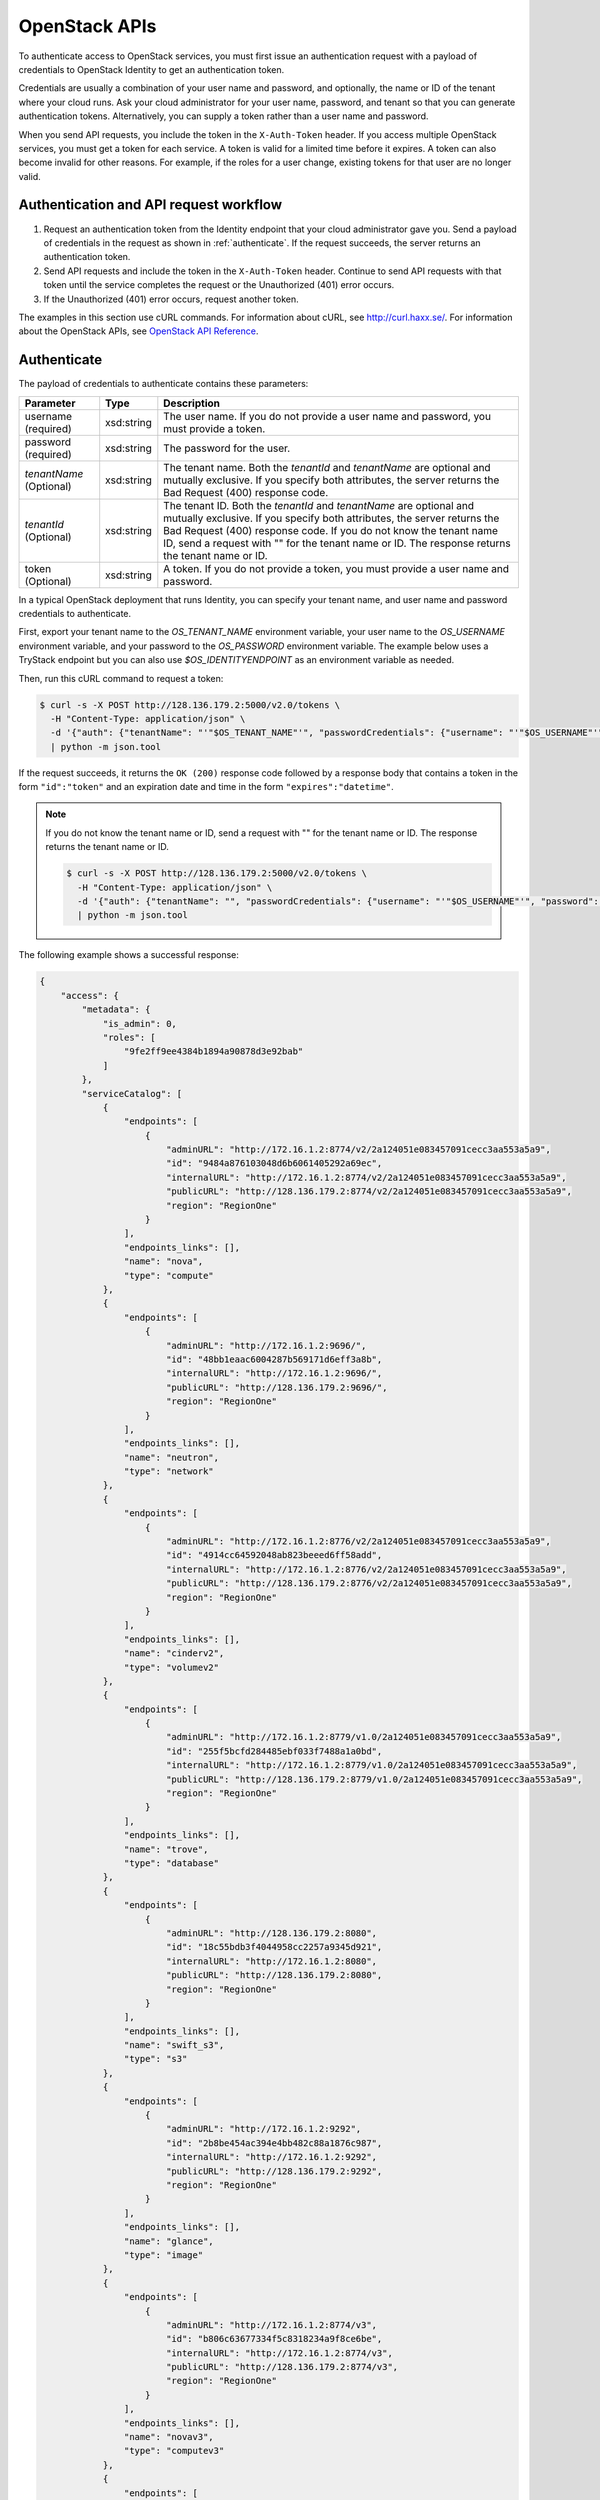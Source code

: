 .. _openstack_API_quick_guide:

==============
OpenStack APIs
==============

To authenticate access to OpenStack services, you must first issue an
authentication request with a payload of credentials to OpenStack Identity to
get an authentication token.

Credentials are usually a combination of your user name and password,
and optionally, the name or ID of the tenant where your cloud runs.
Ask your cloud administrator for your user name, password, and tenant so
that you can generate authentication tokens. Alternatively, you can
supply a token rather than a user name and password.

When you send API requests, you include the token in the ``X-Auth-Token``
header. If you access multiple OpenStack services, you must get a token for
each service. A token is valid for a limited time before it expires. A token
can also become invalid for other reasons. For example, if the roles for a
user change, existing tokens for that user are no longer valid.

Authentication and API request workflow
~~~~~~~~~~~~~~~~~~~~~~~~~~~~~~~~~~~~~~~

#. Request an authentication token from the Identity endpoint that your
   cloud administrator gave you. Send a payload of credentials in the
   request as shown in :ref:`authenticate`. If the request succeeds, the server
   returns an authentication token.

#. Send API requests and include the token in the ``X-Auth-Token``
   header. Continue to send API requests with that token until the service
   completes the request or the Unauthorized (401) error occurs.

#. If the Unauthorized (401) error occurs, request another token.

The examples in this section use cURL commands. For information about cURL,
see http://curl.haxx.se/. For information about the OpenStack APIs, see
`OpenStack API Reference <http://developer.openstack.org/api-ref.html>`__.


.. _authenticate:

Authenticate
~~~~~~~~~~~~

The payload of credentials to authenticate contains these parameters:

+-----------------------+----------------+--------------------------------------+
| Parameter             | Type           | Description                          |
+=======================+================+======================================+
| username (required)   | xsd:string     | The user name. If you do not provide |
|                       |                | a user name and password, you must   |
|                       |                | provide a token.                     |
+-----------------------+----------------+--------------------------------------+
| password (required)   | xsd:string     | The password for the user.           |
+-----------------------+----------------+--------------------------------------+
| *tenantName*          | xsd:string     | The tenant name. Both the            |
| (Optional)            |                | *tenantId* and *tenantName*          |
|                       |                | are optional and mutually exclusive. |
|                       |                | If you specify both attributes, the  |
|                       |                | server returns the Bad Request (400) |
|                       |                | response code.                       |
+-----------------------+----------------+--------------------------------------+
| *tenantId*            | xsd:string     | The tenant ID. Both the *tenantId*   |
| (Optional)            |                | and *tenantName* are optional and    |
|                       |                | mutually exclusive. If you specify   |
|                       |                | both attributes, the server returns  |
|                       |                | the Bad Request (400) response code. |
|                       |                | If you do not know the tenant name   |
|                       |                | ID, send a request with "" for the   |
|                       |                | tenant name or ID. The response      |
|                       |                | returns the tenant name or ID.       |
+-----------------------+----------------+--------------------------------------+
| token (Optional)      | xsd:string     | A token. If you do not provide a     |
|                       |                | token, you must provide a user name  |
|                       |                | and password.                        |
+-----------------------+----------------+--------------------------------------+


In a typical OpenStack deployment that runs Identity, you can specify your
tenant name, and user name and password credentials to authenticate.

First, export your tenant name to the `OS_TENANT_NAME` environment variable,
your user name to the `OS_USERNAME` environment variable, and your password to
the `OS_PASSWORD` environment variable. The example below uses a TryStack endpoint
but you can also use `$OS_IDENTITYENDPOINT` as an environment variable as needed.

Then, run this cURL command to request a token:

.. code-block:: console

   $ curl -s -X POST http://128.136.179.2:5000/v2.0/tokens \
     -H "Content-Type: application/json" \
     -d '{"auth": {"tenantName": "'"$OS_TENANT_NAME"'", "passwordCredentials": {"username": "'"$OS_USERNAME"'", "password": "'"$OS_PASSWORD"'"}}}' \
     | python -m json.tool

If the request succeeds, it returns the ``OK (200)`` response code followed by a
response body that contains a token in the form ``"id":"token"`` and an
expiration date and time in the form ``"expires":"datetime"``.

.. note::

   If you do not know the tenant name or ID, send a request with "" for the
   tenant name or ID. The response returns the tenant name or ID.

   .. code-block:: console

      $ curl -s -X POST http://128.136.179.2:5000/v2.0/tokens \
        -H "Content-Type: application/json" \
        -d '{"auth": {"tenantName": "", "passwordCredentials": {"username": "'"$OS_USERNAME"'", "password": "'"$OS_PASSWORD"'"}}}' \
        | python -m json.tool

The following example shows a successful response:

.. code-block:: json

   {
       "access": {
           "metadata": {
               "is_admin": 0,
               "roles": [
                   "9fe2ff9ee4384b1894a90878d3e92bab"
               ]
           },
           "serviceCatalog": [
               {
                   "endpoints": [
                       {
                           "adminURL": "http://172.16.1.2:8774/v2/2a124051e083457091cecc3aa553a5a9",
                           "id": "9484a876103048d6b6061405292a69ec",
                           "internalURL": "http://172.16.1.2:8774/v2/2a124051e083457091cecc3aa553a5a9",
                           "publicURL": "http://128.136.179.2:8774/v2/2a124051e083457091cecc3aa553a5a9",
                           "region": "RegionOne"
                       }
                   ],
                   "endpoints_links": [],
                   "name": "nova",
                   "type": "compute"
               },
               {
                   "endpoints": [
                       {
                           "adminURL": "http://172.16.1.2:9696/",
                           "id": "48bb1eaac6004287b569171d6eff3a8b",
                           "internalURL": "http://172.16.1.2:9696/",
                           "publicURL": "http://128.136.179.2:9696/",
                           "region": "RegionOne"
                       }
                   ],
                   "endpoints_links": [],
                   "name": "neutron",
                   "type": "network"
               },
               {
                   "endpoints": [
                       {
                           "adminURL": "http://172.16.1.2:8776/v2/2a124051e083457091cecc3aa553a5a9",
                           "id": "4914cc64592048ab823beeed6ff58add",
                           "internalURL": "http://172.16.1.2:8776/v2/2a124051e083457091cecc3aa553a5a9",
                           "publicURL": "http://128.136.179.2:8776/v2/2a124051e083457091cecc3aa553a5a9",
                           "region": "RegionOne"
                       }
                   ],
                   "endpoints_links": [],
                   "name": "cinderv2",
                   "type": "volumev2"
               },
               {
                   "endpoints": [
                       {
                           "adminURL": "http://172.16.1.2:8779/v1.0/2a124051e083457091cecc3aa553a5a9",
                           "id": "255f5bcfd284485ebf033f7488a1a0bd",
                           "internalURL": "http://172.16.1.2:8779/v1.0/2a124051e083457091cecc3aa553a5a9",
                           "publicURL": "http://128.136.179.2:8779/v1.0/2a124051e083457091cecc3aa553a5a9",
                           "region": "RegionOne"
                       }
                   ],
                   "endpoints_links": [],
                   "name": "trove",
                   "type": "database"
               },
               {
                   "endpoints": [
                       {
                           "adminURL": "http://128.136.179.2:8080",
                           "id": "18c55bdb3f4044958cc2257a9345d921",
                           "internalURL": "http://172.16.1.2:8080",
                           "publicURL": "http://128.136.179.2:8080",
                           "region": "RegionOne"
                       }
                   ],
                   "endpoints_links": [],
                   "name": "swift_s3",
                   "type": "s3"
               },
               {
                   "endpoints": [
                       {
                           "adminURL": "http://172.16.1.2:9292",
                           "id": "2b8be454ac394e4bb482c88a1876c987",
                           "internalURL": "http://172.16.1.2:9292",
                           "publicURL": "http://128.136.179.2:9292",
                           "region": "RegionOne"
                       }
                   ],
                   "endpoints_links": [],
                   "name": "glance",
                   "type": "image"
               },
               {
                   "endpoints": [
                       {
                           "adminURL": "http://172.16.1.2:8774/v3",
                           "id": "b806c63677334f5c8318234a9f8ce6be",
                           "internalURL": "http://172.16.1.2:8774/v3",
                           "publicURL": "http://128.136.179.2:8774/v3",
                           "region": "RegionOne"
                       }
                   ],
                   "endpoints_links": [],
                   "name": "novav3",
                   "type": "computev3"
               },
               {
                   "endpoints": [
                       {
                           "adminURL": "http://172.16.1.3:8786/v1/2a124051e083457091cecc3aa553a5a9",
                           "id": "83daad78b4e94ff98ed0dc9384d2287b",
                           "internalURL": "http://172.16.1.3:8786/v1/2a124051e083457091cecc3aa553a5a9",
                           "publicURL": "http://128.136.179.2:8786/v1/2a124051e083457091cecc3aa553a5a9",
                           "region": "RegionOne"
                       }
                   ],
                   "endpoints_links": [],
                   "name": "manila",
                   "type": "share"
               },
               {
                   "endpoints": [
                       {
                           "adminURL": "http://172.16.1.2:8777",
                           "id": "4d6b384ae0ad4f9c840d9841d2558fc2",
                           "internalURL": "http://172.16.1.2:8777",
                           "publicURL": "http://128.136.179.2:8777",
                           "region": "RegionOne"
                       }
                   ],
                   "endpoints_links": [],
                   "name": "ceilometer",
                   "type": "metering"
               },
               {
                   "endpoints": [
                       {
                           "adminURL": "http://172.16.1.2:8776/v1/2a124051e083457091cecc3aa553a5a9",
                           "id": "0504d7f8035a4149ba41842bae498a10",
                           "internalURL": "http://172.16.1.2:8776/v1/2a124051e083457091cecc3aa553a5a9",
                           "publicURL": "http://128.136.179.2:8776/v1/2a124051e083457091cecc3aa553a5a9",
                           "region": "RegionOne"
                       }
                   ],
                   "endpoints_links": [],
                   "name": "cinder",
                   "type": "volume"
               },
               {
                   "endpoints": [
                       {
                           "adminURL": "http://172.16.1.2:8773/services/Admin",
                           "id": "5b8d4c3357e04be78a8eb928a839cdd7",
                           "internalURL": "http://172.16.1.2:8773/services/Cloud",
                           "publicURL": "http://128.136.179.2:8773/services/Cloud",
                           "region": "RegionOne"
                       }
                   ],
                   "endpoints_links": [],
                   "name": "nova_ec2",
                   "type": "ec2"
               },
               {
                   "endpoints": [
                       {
                           "adminURL": "http://128.136.179.2:8080/",
                           "id": "1a4c96b000de4474908e45460017bf00",
                           "internalURL": "http://172.16.1.2:8080/v1/AUTH_2a124051e083457091cecc3aa553a5a9",
                           "publicURL": "http://128.136.179.2:8080/v1/AUTH_2a124051e083457091cecc3aa553a5a9",
                           "region": "RegionOne"
                       }
                   ],
                   "endpoints_links": [],
                   "name": "swift",
                   "type": "object-store"
               },
               {
                   "endpoints": [
                       {
                           "adminURL": "http://172.16.1.2:35357/v2.0",
                           "id": "40c9824d67dc4ef5b3b9495e117719a2",
                           "internalURL": "http://172.16.1.2:5000/v2.0",
                           "publicURL": "http://128.136.179.2:5000/v2.0",
                           "region": "RegionOne"
                       }
                   ],
                   "endpoints_links": [],
                   "name": "keystone",
                   "type": "identity"
               }
           ],
           "token": {
               "audit_ids": [
                   "a8ozqFkkSfCmUQpbCZlS-w"
               ],
               "expires": "2015-11-05T23:23:27Z",
               "id": "4b57c7d386a7438b829d1a8922e0eaac",
               "issued_at": "2015-11-05T22:23:27.166658",
               "tenant": {
                   "description": "Auto created account",
                   "enabled": true,
                   "id": "2a124051e083457091cecc3aa553a5a9",
                   "name": "facebook987654321"
               }
           },
           "user": {
               "id": "182d9ad16c2a4397bdceb595658b830f",
               "name": "facebook987654321",
               "roles": [
                   {
                       "name": "_member_"
                   }
               ],
               "roles_links": [],
               "username": "facebook987654321"
           }
       }
   }

Send API requests
~~~~~~~~~~~~~~~~~

This section shows how to make some basic Compute API calls. For a complete
list of Compute API calls, see
`Compute API (CURRENT) <http://developer.openstack.org/api-ref-compute-v2.1.html>`__.

Export the token ID to the ``OS_TOKEN`` environment variable. For example:

.. code-block:: console

   export OS_TOKEN=4b57c7d386a7438b829d1a8922e0eaab

The token expires every 24 hours.

Export the tenant name to the ``OS_TENANT_NAME`` environment variable. For example:

.. code-block:: console

   export OS_TENANT_NAME=demo

Then, use the Compute API to list flavors:

.. code-block:: console

   $ curl -s -H "X-Auth-Token: $OS_TOKEN" \
     http://128.136.179.2:8774/v2/$OS_TENANT_NAME/flavors \
     | python -m json.tool

.. code-block:: json

   {
       "flavors": [
           {
               "id": "1",
               "links": [
                   {
                       "href": "http://8.21.28.222:8774/v2/f9828a18c6484624b571e85728780ba8/flavors/1",
                       "rel": "self"
                   },
                   {
                       "href": "http://8.21.28.222:8774/f9828a18c6484624b571e85728780ba8/flavors/1",
                       "rel": "bookmark"
                   }
               ],
               "name": "m1.tiny"
           },
           {
               "id": "2",
               "links": [
                   {
                       "href": "http://8.21.28.222:8774/v2/f9828a18c6484624b571e85728780ba8/flavors/2",
                       "rel": "self"
                   },
                   {
                       "href": "http://8.21.28.222:8774/f9828a18c6484624b571e85728780ba8/flavors/2",
                       "rel": "bookmark"
                   }
               ],
               "name": "m1.small"
           },
           {
               "id": "3",
               "links": [
                   {
                       "href": "http://8.21.28.222:8774/v2/f9828a18c6484624b571e85728780ba8/flavors/3",
                       "rel": "self"
                   },
                   {
                       "href": "http://8.21.28.222:8774/f9828a18c6484624b571e85728780ba8/flavors/3",
                       "rel": "bookmark"
                   }
               ],
               "name": "m1.medium"
           },
           {
               "id": "4",
               "links": [
                   {
                       "href": "http://8.21.28.222:8774/v2/f9828a18c6484624b571e85728780ba8/flavors/4",
                       "rel": "self"
                   },
                   {
                       "href": "http://8.21.28.222:8774/f9828a18c6484624b571e85728780ba8/flavors/4",
                       "rel": "bookmark"
                   }
               ],
               "name": "m1.large"
           },
           {
               "id": "5",
               "links": [
                   {
                       "href": "http://8.21.28.222:8774/v2/f9828a18c6484624b571e85728780ba8/flavors/5",
                       "rel": "self"
                   },
                   {
                       "href": "http://8.21.28.222:8774/f9828a18c6484624b571e85728780ba8/flavors/5",
                       "rel": "bookmark"
                   }
               ],
               "name": "m1.xlarge"
           }
       ]
   }

Use the Compute API to list images:

.. code-block:: console

   $ curl -s -H "X-Auth-Token: $OS_TOKEN" \
     http://8.21.28.222:8774/v2/tenant_id/images \
     | python -m json.tool

.. code-block:: json

   {
       "images": [
           {
               "id": "2dadcc7b-3690-4a1d-97ce-011c55426477",
               "links": [
                   {
                       "href": "http://8.21.28.222:8774/v2/f9828a18c6484624b571e85728780ba8/images/2dadcc7b-3690-4a1d-97ce-011c55426477",
                       "rel": "self"
                   },
                   {
                       "href": "http://8.21.28.222:8774/f9828a18c6484624b571e85728780ba8/images/2dadcc7b-3690-4a1d-97ce-011c55426477",
                       "rel": "bookmark"
                   },
                   {
                       "href": "http://8.21.28.222:9292/f9828a18c6484624b571e85728780ba8/images/2dadcc7b-3690-4a1d-97ce-011c55426477",
                       "type": "application/vnd.openstack.image",
                       "rel": "alternate"
                   }
               ],
               "name": "Fedora 21 x86_64"
           },
           {
               "id": "cfba3478-8645-4bc8-97e8-707b9f41b14e",
               "links": [
                   {
                       "href": "http://8.21.28.222:8774/v2/f9828a18c6484624b571e85728780ba8/images/cfba3478-8645-4bc8-97e8-707b9f41b14e",
                       "rel": "self"
                   },
                   {
                       "href": "http://8.21.28.222:8774/f9828a18c6484624b571e85728780ba8/images/cfba3478-8645-4bc8-97e8-707b9f41b14e",
                       "rel": "bookmark"
                   },
                   {
                       "href": "http://8.21.28.222:9292/f9828a18c6484624b571e85728780ba8/images/cfba3478-8645-4bc8-97e8-707b9f41b14e",
                       "type": "application/vnd.openstack.image",
                       "rel": "alternate"
                   }
               ],
               "name": "Ubuntu 14.04 amd64"
           },
           {
               "id": "2e4c08a9-0ecd-4541-8a45-838479a88552",
               "links": [
                   {
                       "href": "http://8.21.28.222:8774/v2/f9828a18c6484624b571e85728780ba8/images/2e4c08a9-0ecd-4541-8a45-838479a88552",
                       "rel": "self"
                   },
                   {
                       "href": "http://8.21.28.222:8774/f9828a18c6484624b571e85728780ba8/images/2e4c08a9-0ecd-4541-8a45-838479a88552",
                       "rel": "bookmark"
                   },
                   {
                       "href": "http://8.21.28.222:9292/f9828a18c6484624b571e85728780ba8/images/2e4c08a9-0ecd-4541-8a45-838479a88552",
                       "type": "application/vnd.openstack.image",
                       "rel": "alternate"
                   }
               ],
               "name": "CentOS 7 x86_64"
           },
           {
               "id": "c8dd9096-60c1-4e23-a486-82955481df9f",
               "links": [
                   {
                       "href": "http://8.21.28.222:8774/v2/f9828a18c6484624b571e85728780ba8/images/c8dd9096-60c1-4e23-a486-82955481df9f",
                       "rel": "self"
                   },
                   {
                       "href": "http://8.21.28.222:8774/f9828a18c6484624b571e85728780ba8/images/c8dd9096-60c1-4e23-a486-82955481df9f",
                       "rel": "bookmark"
                   },
                   {
                       "href": "http://8.21.28.222:9292/f9828a18c6484624b571e85728780ba8/images/c8dd9096-60c1-4e23-a486-82955481df9f",
                       "type": "application/vnd.openstack.image",
                       "rel": "alternate"
                   }
               ],
               "name": "CentOS 6.5 x86_64"
           },
           {
               "id": "f97b8d36-935e-4666-9c58-8a0afc6d3796",
               "links": [
                   {
                       "href": "http://8.21.28.222:8774/v2/f9828a18c6484624b571e85728780ba8/images/f97b8d36-935e-4666-9c58-8a0afc6d3796",
                       "rel": "self"
                   },
                   {
                       "href": "http://8.21.28.222:8774/f9828a18c6484624b571e85728780ba8/images/f97b8d36-935e-4666-9c58-8a0afc6d3796",
                       "rel": "bookmark"
                   },
                   {
                       "href": "http://8.21.28.222:9292/f9828a18c6484624b571e85728780ba8/images/f97b8d36-935e-4666-9c58-8a0afc6d3796",
                       "type": "application/vnd.openstack.image",
                       "rel": "alternate"
                   }
               ],
               "name": "Fedora 20 x86_64"
           }
       ]
   }

Use the Compute API to list servers:

.. code-block:: console

   $ curl -s -H "X-Auth-Token: $OS_TOKEN" \
     http://8.21.28.222:8774/v2/tenant_id/servers \
     | python -m json.tool

.. code-block:: json

   {
       "servers": [
           {
               "id": "41551256-abd6-402c-835b-e87e559b2249",
               "links": [
                   {
                       "href": "http://8.21.28.222:8774/v2/f8828a18c6484624b571e85728780ba8/servers/41551256-abd6-402c-835b-e87e559b2249",
                       "rel": "self"
                   },
                   {
                       "href": "http://8.21.28.222:8774/f8828a18c6484624b571e85728780ba8/servers/41551256-abd6-402c-835b-e87e559b2249",
                       "rel": "bookmark"
                   }
               ],
               "name": "test-server"
           }
       ]
   }

.. _client-intro:

OpenStack command-line clients
~~~~~~~~~~~~~~~~~~~~~~~~~~~~~~

For scripting work and simple requests, you can use a command-line client like
the ``openstack-client`` client. This client enables you to use the Identity,
Compute, Block Storage, and Object Storage APIs through a command-line
interface. Also, each OpenStack project has a related client project that
includes Python API bindings and a command-line interface (CLI).

For information about the command-line clients, see `OpenStack
Command-Line Interface Reference <http://docs.openstack.org/cli-reference/>`__.

Install the clients
-------------------

Use ``pip`` to install the OpenStack clients on a Mac OS X or Linux system. It
is easy and ensures that you get the latest version of the client from the
`Python Package Index <http://pypi.python.org/pypi>`__. Also, ``pip`` lets you
update or remove a package.

You must install the client for each project separately, but the
``python-openstackclient`` covers multiple projects.

Install or update a client package:

.. code-block:: console

   $ sudo pip install [--upgrade] python-PROJECTclient

Where *PROJECT* is the project name.

For example, install the ``openstack`` client:

.. code-block:: console

   $ sudo pip install python-openstackclient

To update the ``openstack`` client, run this command:

.. code-block:: console

   $ sudo pip install --upgrade python-openstackclient

To remove the ``openstack`` client, run this command:

.. code-block:: console

   $ sudo pip uninstall python-openstackclient

Before you can issue client commands, you must download and source the
``openrc`` file to set environment variables.

For complete information about the OpenStack clients, including how to source
the ``openrc`` file, see `OpenStack End User Guide <http://docs.openstack.org/user-guide/>`__,
`OpenStack Administrator Guide <http://docs.openstack.org/admin-guide/>`__,
and `OpenStack Command-Line Interface Reference <http://docs.openstack.org/cli-reference/>`__.

Launch an instance
------------------

To launch instances, you must choose a name, an image, and a flavor for
your instance.

To list available images, call the Compute API through the ``openstack``
client:

.. code-block:: console

   $ openstack image list

.. code-block:: console

   +--------------------------------------+------------------+
   | ID                                   | Name             |
   +--------------------------------------+------------------+
   | a5604931-af06-4512-8046-d43aabf272d3 | fedora-20.x86_64 |
   +--------------------------------------+------------------+

To list flavors, run this command:

.. code-block:: console

   $ openstack flavor list

.. code-block:: console

   +----+-----------+-----------+------+-----------+------+-------+-----------+
   | ID | Name      | Memory_MB | Disk | Ephemeral | Swap | VCPUs | Is_Public |
   +----+-----------+-----------+------+-----------+------+-------+-----------+
   | 1  | m1.tiny   | 512       | 0    | 0         |      | 1     | True      |
   | 2  | m1.small  | 2048      | 20   | 0         |      | 1     | True      |
   | 3  | m1.medium | 4096      | 40   | 0         |      | 2     | True      |
   | 4  | m1.large  | 8192      | 80   | 0         |      | 4     | True      |
   | 42 | m1.nano   | 64        | 0    | 0         |      | 1     | True      |
   | 5  | m1.xlarge | 16384     | 160  | 0         |      | 8     | True      |
   | 84 | m1.micro  | 128       | 0    | 0         |      | 1     | True      |
   +----+-----------+-----------+------+-----------+------+-------+-----------+

To launch an instance, note the IDs of your desired image and flavor.

To launch the ``my_instance`` instance, run the ``openstack server create``
command with the image and flavor IDs and the server name:

.. code-block:: console

   $ openstack server create --image 949c80c8-b4ac-4315-844e-69f9bef39ed1 --flavor 1 my_instance

.. code-block:: console

   +--------------------------------------+---------------------------------------------------------+
   | Field                                | Value                                                   |
   +--------------------------------------+---------------------------------------------------------+
   | OS-DCF:diskConfig                    | MANUAL                                                  |
   | OS-EXT-AZ:availability_zone          | nova                                                    |
   | OS-EXT-STS:power_state               | 0                                                       |
   | OS-EXT-STS:task_state                | scheduling                                              |
   | OS-EXT-STS:vm_state                  | building                                                |
   | OS-SRV-USG:launched_at               | None                                                    |
   | OS-SRV-USG:terminated_at             | None                                                    |
   | accessIPv4                           |                                                         |
   | accessIPv6                           |                                                         |
   | addresses                            |                                                         |
   | adminPass                            | 3vgzpLzChoac                                            |
   | config_drive                         |                                                         |
   | created                              | 2015-08-27T03:02:27Z                                    |
   | flavor                               | m1.tiny (1)                                             |
   | hostId                               |                                                         |
   | id                                   | 1553694c-d711-4954-9b20-84b8cb4598c6                    |
   | image                                | fedora-20.x86_64 (a5604931-af06-4512-8046-d43aabf272d3) |
   | key_name                             | None                                                    |
   | name                                 | my_instance                                             |
   | os-extended-volumes:volumes_attached | []                                                      |
   | progress                             | 0                                                       |
   | project_id                           | 9f0e4aa4fd3d4b0ea3184c0fe7a32210                        |
   | properties                           |                                                         |
   | security_groups                      | [{u'name': u'default'}]                                 |
   | status                               | BUILD                                                   |
   | updated                              | 2015-08-27T03:02:28Z                                    |
   | user_id                              | b3ce0cfc170641e98ff5e42b1be9c85a                        |
   +--------------------------------------+---------------------------------------------------------+

.. note::
   For information about the default ports that the OpenStack components use,
   see `Firewalls and default ports <http://docs.openstack.org/liberty/
   config-reference/content/firewalls-default-ports.html>`_ in the
   *OpenStack Configuration Reference*.
